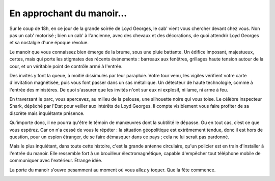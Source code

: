 ﻿En approchant du manoir...
################################

.. raw:: pdf

   Spacer 0 5


Sur le coup de 18h, en ce jour de la grande soirée de Loyd Georges, le cab' vient vous chercher devant chez vous. Non pas un cab' motorisé ; bien un cab' à l'ancienne, avec des chevaux et des décorations, de quoi attendrir Loyd Georges et sa nostalgie d'une époque révolue.

Le manoir que vous connaissez bien émerge de la brume, sous une pluie battante. Un édifice imposant, majestueux, certes, mais qui porte les stigmates des récents événements : barreaux aux fenêtres, grillages haute tension autour de la cour, et un véritable point de contrôle armé à l'entrée.

Des invités y font la queue, à moitié dissimulés par leur parapluie. Votre tour venu, les vigiles vérifient votre carte d'invitation magnétisée, puis vous font passer dans un sas métallique. Un détecteur de haute technologie, comme à l'entrée des ministères. De quoi s'assurer que les invités n'ont sur eux ni explosif, ni lame, ni arme à feu.

En traversant le parc, vous apercevez, au milieu de la pelouse, une silhouette noire qui vous toise. Le célèbre inspecteur Shark, dépêché par l'Etat pour veiller aux intérêts de Loyd Georges. Il compte visiblement vous faire profiter de sa discrète mais inquiétante présence.

Qu'importe donc, il ne pourra qu'être le témoin de manœuvres dont la subtilité le dépasse.
Ou en tout cas, c’est ce que vous espérez. Car on n'a cessé de vous le répéter : la situation géopolitique est extrêmement tendue, donc il est hors de question, pour un espion étranger, de se faire démasquer dans ce pays ; cela ne lui serait pas pardonné.

Mais le plus inquiétant, dans toute cette histoire, c'est la grande antenne circulaire, qu'un policier est en train d'installer à l'entrée du manoir. Elle ressemble fort à un brouilleur électromagnétique, capable d'empêcher tout téléphone mobile de communiquer avec l'extérieur. Étrange idée.

La porte du manoir s'ouvre pesamment au moment où vous allez y toquer. Que la fête commence.


.. raw:: pdf

   Spacer 0 20

.. image:: ../../assets/inpector_shark_investigating_small.png
    :align: center
    :width: 85%
